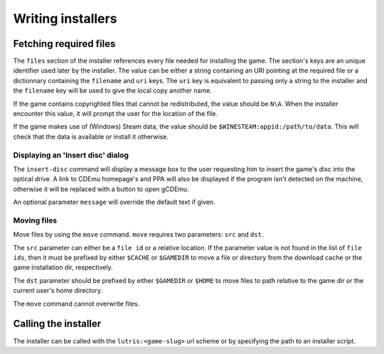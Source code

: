 ==================
Writing installers
==================

Fetching required files
=======================

The ``files`` section of the installer references every file needed for 
installing the game. The section's keys are an unique identifier used later by 
the installer. The value can be either a string containing an URI pointing at 
the required file or a dictionnary containing the ``filename`` and ``uri`` keys.
The ``uri`` key is equivalent to passing only a string to the installer and the 
``filename`` key will be used to give the local copy another name.

If the game contains copyrighted files that cannot be redistributed, the value 
should be ``N\A``. When the installer encounter this value, it will prompt the 
user for the location of the file.

If the game makes use of (Windows) Steam data, the value should be 
``$WINESTEAM:appid:/path/to/data``. This will check that the data is available 
or install it otherwise.


Displaying an 'Insert disc' dialog
----------------------------------

The ``insert-disc`` command will display a message box to the user requesting
him to insert the game's disc into the optical drive. A link to CDEmu homepage's
and PPA will also be displayed if the program isn't detected on the machine,
otherwise it will be replaced with a button to open gCDEmu.

An optional parameter ``message`` will override the default text if given.


Moving files
------------

Move files by using the ``move`` command. ``move``  requires two parameters:
``src`` and ``dst``.

The ``src`` parameter can either be a ``file id`` or a relative location. If the
parameter value is not found in the list of ``file ids``, then it must be
prefixed by either ``$CACHE`` or ``$GAMEDIR`` to move a file or directory from
the download cache or the game installation dir, respectively.

The ``dst`` parameter should be prefixed by either ``$GAMEDIR`` or ``$HOME``
to move files to path relative to the game dir or the current user's home
directory.

The ``move`` command cannot overwrite files.



Calling the installer
=====================

The installer can be called with the ``lutris:<game-slug>`` url scheme or by
specifying the path to an installer script.
